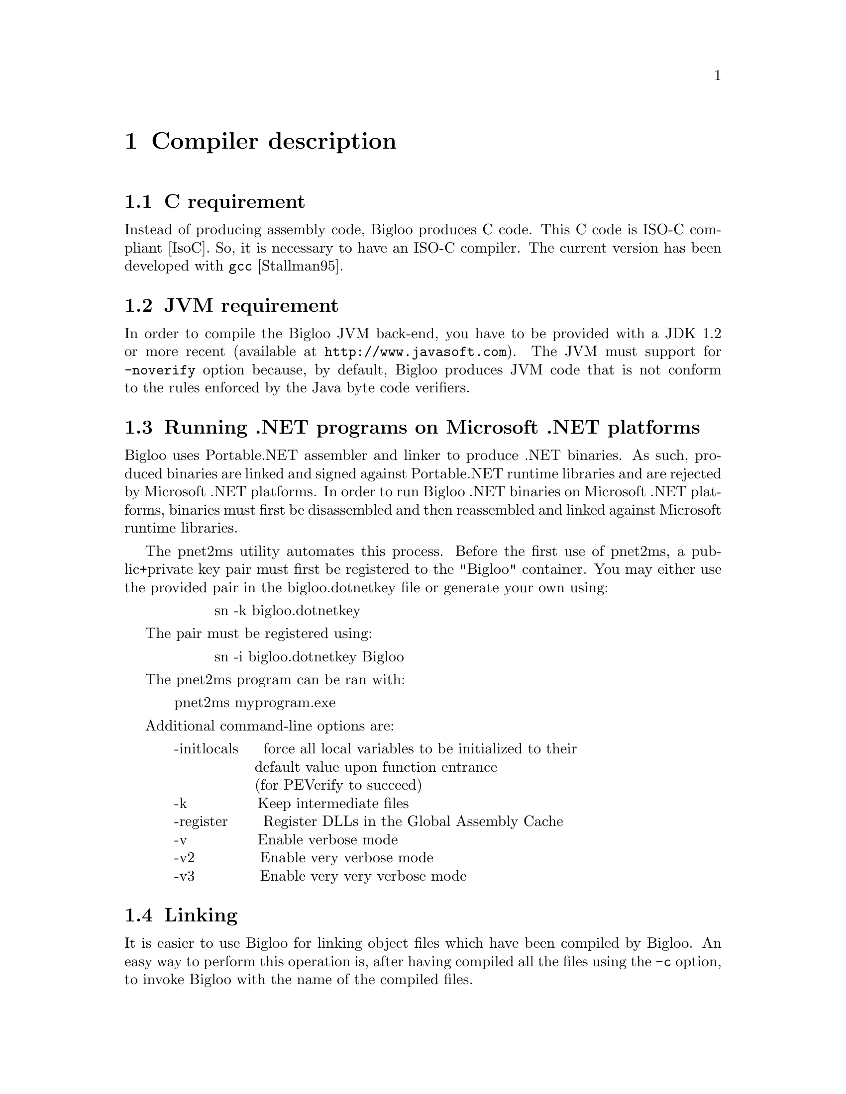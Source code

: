 @c =================================================================== @c
@c    serrano/prgm/project/scribe/examples/info/compiler.texi          @c
@c    ------------------------------------------------------------     @c
@c    Author      :  Manuel Serrano                                    @c
@c    Creation    :  Mon Jun 15 16:02:39 1998                          @c
@c    Last change :  Wed Oct 24 13:47:14 2001 (serrano)                @c
@c    ------------------------------------------------------------     @c
@c    Compiler description                                             @c
@c =================================================================== @c

@c ------------------------------------------------------------------- @c
@c    Compiler description                                             @c
@c ------------------------------------------------------------------- @c
@node Compiler Description, Cross Compilation, SRFIs, Top
@comment  node-name,  next,  previous,  up@chapter Compiler description
@chapter Compiler description
@cindex Compiler description

@c ------------------------------------------------------------------- @c
@c    C requirement                                                    @c
@c ------------------------------------------------------------------- @c
@section C requirement
@cindex C requirement

Instead of producing assembly code, Bigloo produces C code.
This C code is ISO-C compliant [IsoC]. So, it is necessary
to have an ISO-C compiler. The current version has been
@c developed with @code{gcc} @xref{Top, , Stallman95,gcc.info}.
developed with @code{gcc} [Stallman95].

@c ------------------------------------------------------------------- @c
@c    JVM requirement                                                  @c
@c ------------------------------------------------------------------- @c
@section JVM requirement
@cindex JVM requirement

In order to compile the Bigloo JVM back-end, you have to be provided
with a JDK 1.2 or more recent (available at @code{http://www.javasoft.com}).
The JVM must support for @code{-noverify} option because, by default,
Bigloo produces JVM code that is not conform to the rules enforced by
the Java byte code verifiers.

@c ------------------------------------------------------------------- @c
@c    Running .NET programs on Microsoft .NET platforms                @c
@c ------------------------------------------------------------------- @c
@section Running .NET programs on Microsoft .NET platforms
@cindex .NET requirement

Bigloo uses Portable.NET assembler and linker to produce .NET binaries.  As
such, produced binaries are linked and signed against Portable.NET runtime
libraries and are rejected by Microsoft .NET platforms.  In order to run
Bigloo .NET binaries on Microsoft .NET platforms, binaries must first be
disassembled and then reassembled and linked against Microsoft runtime
libraries.

The pnet2ms utility automates this process. Before the first use of
pnet2ms, a public+private key pair must first be registered to the
"Bigloo" container. You may either use the provided pair in the
bigloo.dotnetkey file or generate your own using:
@display
          sn -k bigloo.dotnetkey
@end display
The pair must be registered using:
@display
          sn -i bigloo.dotnetkey Bigloo
@end display

The pnet2ms program can be ran with:
@display
  pnet2ms myprogram.exe
@end display

Additional command-line options are:
@display
  -initlocals     force all local variables to be initialized to their
                  default value upon function entrance 
                  (for PEVerify to succeed)
  -k              Keep intermediate files
  -register       Register DLLs in the Global Assembly Cache
  -v              Enable verbose mode
  -v2             Enable very verbose mode
  -v3             Enable very very verbose mode
@end display

@c ------------------------------------------------------------------- @c
@c    Linking                                                          @c
@c ------------------------------------------------------------------- @c
@section Linking
@cindex linking

It is easier to use Bigloo for linking object files which have been
compiled by Bigloo. An easy way to perform this operation is, after
having compiled all the files using the @code{-c} option, to invoke
Bigloo with the name of the compiled files.

When Bigloo is only given object file name as argument, it
searches in the current directory and the directory named in the
@code{*load-path*} list the Scheme source file in order to
perform a correct link. Scheme source files are supposed to be
ended by the suffix @code{.scm}. Additional suffixes can be added
using the @code{-suffix} option. Hence, if source files are named
foo1.sc and foo2.sc, a link command line could look like:

@display
bigloo -suffix sc foo1.o foo2.o -o foo
@end display

Note: In order to understand how the Bigloo linkers operates and which
libraries it uses, it might be useful to  use the @code{-v2} option
which unveil all the details of the compilation and the link.

@c ------------------------------------------------------------------- @c
@c    The compiler environment and options                             @c
@c ------------------------------------------------------------------- @c
@section The compiler environment and options
@cindex The compiler environment and options

There are four ways to change the behaviour of Bigloo. Flags on the
command line, the @code{option} module clause runtime-command file and
environment variables @xref{Modules}. When the compiler is invoked, it
first gets the environment variables, then it scans the
runtime-command file and, at end, it parses the command line.  If the
same option is set many times, Bigloo uses the last one.

@c -- Efficiency ----------------------------------------------------- @c
@subsection Efficiency
@cindex Efficiency

In order to get maximum speed, compile with the @code{-Obench} option.
This will enable all compiler optimization options and disable dynamic
type checks. To improve arithmetic performance see next section.

@c -- stack allocations ---------------------------------------------- @c
@subsection Stack allocation
@cindex Stack allocation

When the @code{-fstack} flag is enabled, the compiler may automatically
replace some heap allocations with stack allocations. This may improve
performance because stack allocations are handled more efficiently than
heap allocations. On some cases, @code{-fstack} may also cause slow down
or memory extra retentions. In this last case, when compile 
using @code{-fstack} the program will consume more memory. Unfortunately,
this is nasty phenomenon is unpredictable (it depends on the nature of
the source file).

@c -- genericity ----------------------------------------------------- @c
@subsection Genericity of arithmetic procedures
@cindex Genericity of arithmetic procedures

By default, arithmetic procedures are generic. This means that it is
allowed to use them with flonum and fixnum. This feature, of course,
implies performances penalty. To improve performance, you may use
specialized procedures (such as @code{+fx}, @code{=fx}, @dots{} or
@code{+fl}, @code{=fl}, @dots{}) but, it is possible to suppress the
genericity and to make all generic arithmetic procedures (@code{=} for
example) fixnum ones. For this you must use the compiler option
@code{-farithmetic}, or add the following module clause @code{(option
(set! *genericity* #f))} in your module declaration.

@c -- Safety --------------------------------------------------------- @c
@subsection Safety
@cindex safety

It is possible to generate @emph{safe} or @emph{unsafe} code. 
The safety's scope is @code{type}, @code{arity}, @code{version} and
@code{range}.
Let's see an example: 

@smalllisp
(define (foo f v indice)
   (car (f (vector-ref v indice))))
@end smalllisp

In safe mode, the result of the compilation will be:

@smalllisp
(define (foo f v indice)
  (let ((pair 
        (if (and (procedure? f)
              @r{;; type check}
              (= (procedure-arity f) 1))
              @r{;; arity check}
           (if (vector? v)
              @r{;; type check}
              (if (and (integer? k)
                    @r{;; type check}
                    (>= k 0)
                    @r{;; range check}
                    (< k (vector-length v)))
                    @r{;; range check}
                (f (vector-ref v indice))
                (error ...))
              (error ...))
           (error ...))))
    (if (pair? pair)
       @r{;; type check}
       (car pair)
       (error ...))))
@end smalllisp

It is possible to remove some or all safe checks. For example, here is
the result of the compilation where safe check on types have been removed:

@smalllisp
(define (foo f v indice)
  (let ((pair (if (= (procedure-arity f) 1)
             @r{;; arity check}
             (if (and (>= k 0)
                   @r{;; range check}
                   (< k (vector-length v)))
                   @r{;; range check}
                (f (vector-ref v indice))
                (error ...))
             (error ...))))
     (car pair)))
@end smalllisp

@c -- The runtime-command file --------------------------------------- @c
@subsection The runtime-command file
@cindex The runtime-command file
@pindex .bigloorc

Each Bigloo's user can use a special configuration file. This file must
be named ``@code{.bigloorc}'' or ``@code{~/.bigloorc}''. Bigloo tries to
load one of these in this order. This file is a Scheme file. Bigloo
exports variables which allow the user to change the behavior of the
compiler.  All these variables can be checked using the -help2 option.

The Bigloo's runtime command file is read before the arguments are parsed.
